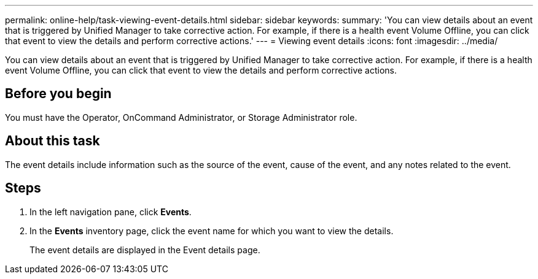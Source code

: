 ---
permalink: online-help/task-viewing-event-details.html
sidebar: sidebar
keywords: 
summary: 'You can view details about an event that is triggered by Unified Manager to take corrective action. For example, if there is a health event Volume Offline, you can click that event to view the details and perform corrective actions.'
---
= Viewing event details
:icons: font
:imagesdir: ../media/

[.lead]
You can view details about an event that is triggered by Unified Manager to take corrective action. For example, if there is a health event Volume Offline, you can click that event to view the details and perform corrective actions.

== Before you begin

You must have the Operator, OnCommand Administrator, or Storage Administrator role.

== About this task

The event details include information such as the source of the event, cause of the event, and any notes related to the event.

== Steps

. In the left navigation pane, click *Events*.
. In the *Events* inventory page, click the event name for which you want to view the details.
+
The event details are displayed in the Event details page.
